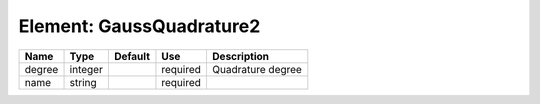 
Element: GaussQuadrature2
=========================

====== ======= ======= ======== ================= 
Name   Type    Default Use      Description       
====== ======= ======= ======== ================= 
degree integer         required Quadrature degree 
name   string          required                   
====== ======= ======= ======== ================= 


